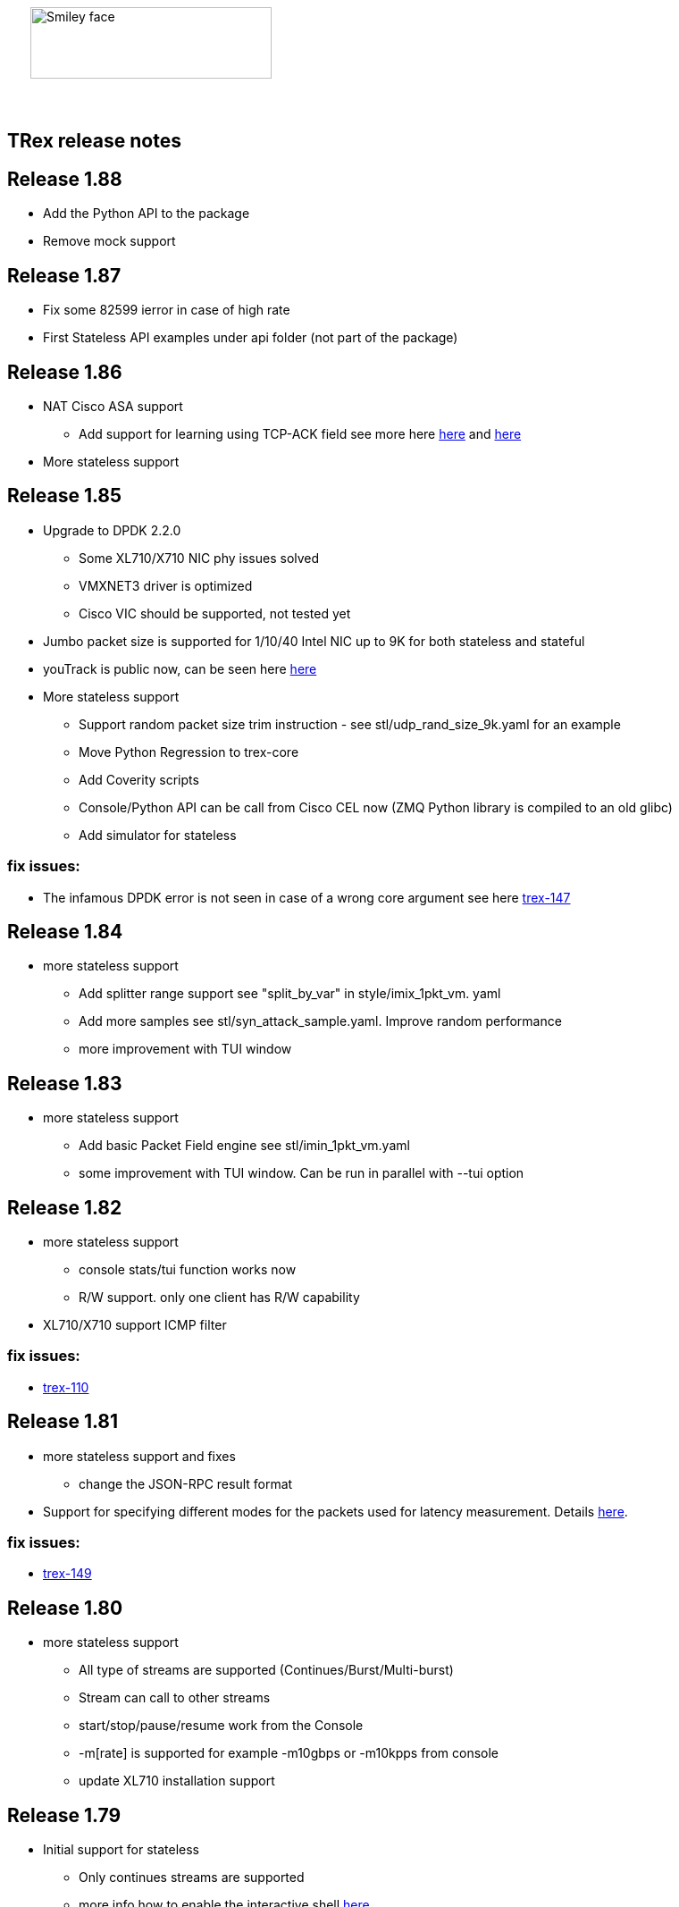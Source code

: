 :author: hhaim 
:email: <hhaim@cisco.com> 


ifndef::backend-docbook[]
++++++++++++++
<div id="header-pic"   style="padding:50px;margin-top:0px;position:absolute;left:0px;width:100%;">
    <img src="images/trex_logo.png" alt="Smiley face" height="80" width="270"/>
</div>
<br/><br/><br/><br/><br/><br/><br/><br/><br/><br/>
++++++++++++++

== TRex release notes ==
endif::backend-docbook[]

ifdef::backend-docbook[]

== TRex release notes  ==
:numbered:

endif::backend-docbook[]


== Release 1.88  ==

* Add the Python API to the package 
* Remove mock support 

== Release 1.87  ==

* Fix some 82599 ierror in case of high rate 
* First Stateless API examples under api folder (not part of the package)


== Release 1.86  ==

* NAT Cisco ASA support 
** Add support for learning using TCP-ACK field see more here link:trex_manual.html#_nat_support[here] and link:trex_manual.html#_trex_with_asa_5585[here]
* More stateless support 

== Release 1.85  ==

* Upgrade to DPDK 2.2.0  
** Some XL710/X710 NIC phy issues solved
** VMXNET3 driver is optimized 
** Cisco VIC should be supported, not tested yet
* Jumbo packet size is supported for 1/10/40 Intel NIC  up to 9K for both stateless and stateful 
* youTrack is public now, can be seen here link:http://trex-tgn.cisco.com/youtrack[here] 
* More stateless support 
** Support random packet size trim instruction - see stl/udp_rand_size_9k.yaml for an example
** Move Python Regression to trex-core 
** Add Coverity scripts 
** Console/Python API can be call from Cisco CEL now (ZMQ Python library is compiled to an old glibc)
** Add simulator for stateless 

=== fix issues: ===

* The infamous DPDK error is not seen in case of a wrong core argument see here link:http://trex-tgn.cisco.com/youtrack/issue/trex-147[trex-147] 

== Release 1.84  ==

* more stateless support
** Add splitter range support see "split_by_var" in style/imix_1pkt_vm. yaml
** Add more samples see stl/syn_attack_sample.yaml. Improve random performance 
** more improvement with TUI window


== Release 1.83  ==

* more stateless support
** Add basic Packet Field engine see stl/imin_1pkt_vm.yaml
** some improvement with TUI window. Can be run in parallel with --tui option

== Release 1.82  ==

* more stateless support
** console stats/tui function works now 
** R/W support. only one client has R/W capability 
* XL710/X710 support ICMP filter 

=== fix issues: ===

* link:http://trex-tgn.cisco.com/youtrack/trex-110[trex-110]


== Release 1.81  ==

* more stateless support and fixes 
** change the JSON-RPC result format 
* Support for specifying different modes for the packets used for latency measurement. Details link:trex_manual.html#_measure_jitter_latency[here].

=== fix issues: ===

* link:http://trex-tgn.cisco.com/youtrack/issue/trex-149[trex-149]

== Release 1.80  ==

* more stateless support
** All type of streams are supported (Continues/Burst/Multi-burst)
** Stream can call to other streams
** start/stop/pause/resume work from the Console
** -m[rate] is supported for example -m10gbps or -m10kpps from console 
** update XL710 installation support 

== Release 1.79  ==

* Initial support for stateless 
** Only continues streams are supported 
** more info how to enable the interactive shell link:trex_console.html[here]

== Release 1.78  ==

* some clean up in tuple generator 
* trex stateles console works with trex-mock

=== fix issues: ===

Python API fixup see here  

* link:http://trex-tgn.cisco.com/youtrack/issue/trex-126[trex-126] 
* link:http://trex-tgn.cisco.com/youtrack/issue/trex-123[trex-122] 

Check for 64bit Kernel

* link:http://trex-tgn.cisco.com/youtrack/issue/trex-123[trex-123] 

== Release 1.77  ==

* improve tuple generator capability now it is more flexiable see more link:trex_manual.html#_clients_servers_ip_allocation_scheme[here]

== Release 1.76  ==

=== fix issues: ===

* minor pcap loader issues  
* plugin cleanup 
                 

== Release 1.75  ==

=== fix issues: ===

* First version that works from GitHub/Git - init script are in the output package 

== Release 1.72  ==



